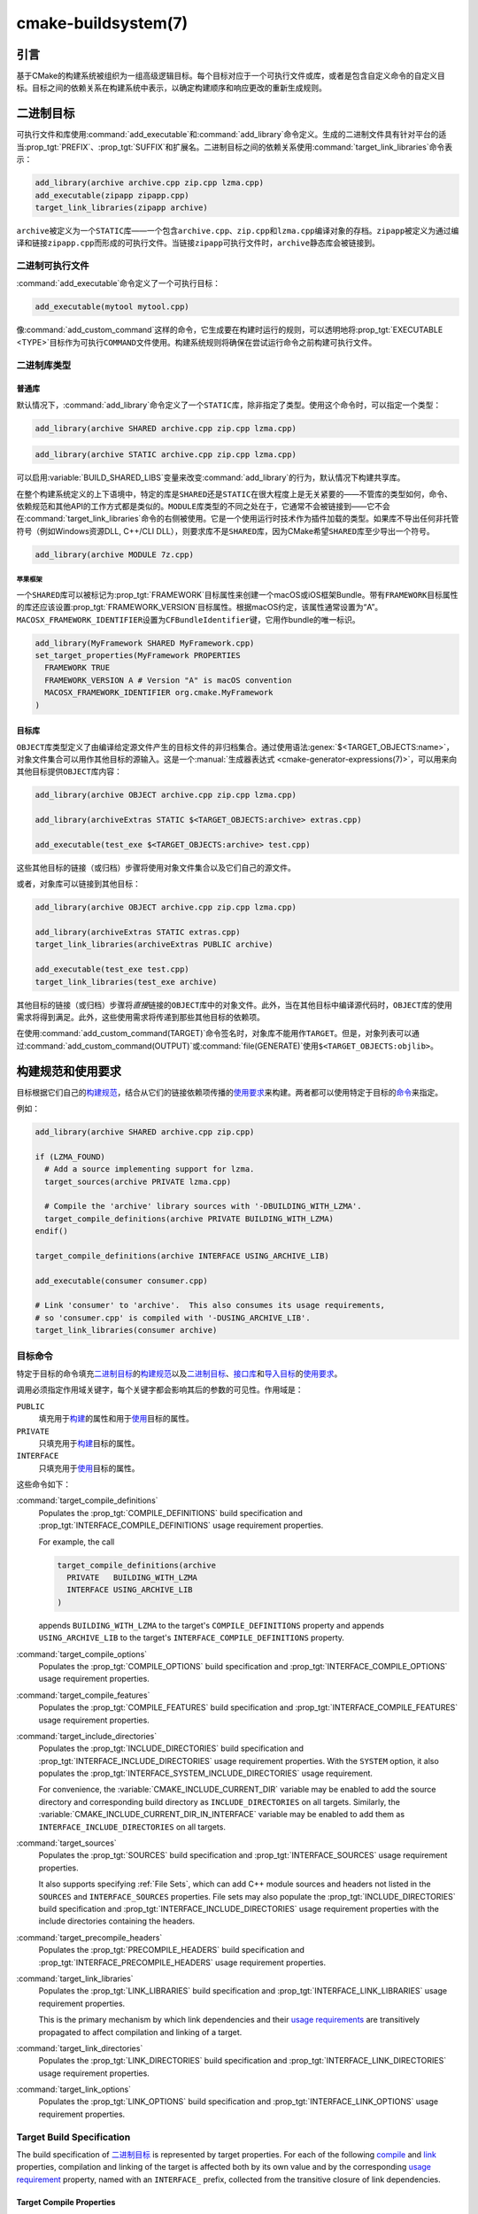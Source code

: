 .. cmake-manual-description: CMake Buildsystem Reference

cmake-buildsystem(7)
********************

.. only:: html

   .. contents::

引言
============

基于CMake的构建系统被组织为一组高级逻辑目标。每个目标对应于一个可执行文件或库，或者是包含自\
定义命令的自定义目标。目标之间的依赖关系在构建系统中表示，以确定构建顺序和响应更改的重新生成规则。

二进制目标
==============

可执行文件和库使用\ :command:`add_executable`\ 和\ :command:`add_library`\ 命令定义。\
生成的二进制文件具有针对平台的适当\ :prop_tgt:`PREFIX`、:prop_tgt:`SUFFIX`\ 和扩展名。\
二进制目标之间的依赖关系使用\ :command:`target_link_libraries`\ 命令表示：

.. code-block:: cmake

  add_library(archive archive.cpp zip.cpp lzma.cpp)
  add_executable(zipapp zipapp.cpp)
  target_link_libraries(zipapp archive)

``archive``\ 被定义为一个\ ``STATIC``\ 库——一个包含\ ``archive.cpp``、\ ``zip.cpp``\
和\ ``lzma.cpp``\ 编译对象的存档。\ ``zipapp``\ 被定义为通过编译和链接\ ``zipapp.cpp``\
而形成的可执行文件。当链接\ ``zipapp``\ 可执行文件时，\ ``archive``\ 静态库会被链接到。

.. _`Binary Executables`:

二进制可执行文件
------------------

:command:`add_executable`\ 命令定义了一个可执行目标：

.. code-block:: cmake

  add_executable(mytool mytool.cpp)

像\ :command:`add_custom_command`\ 这样的命令，它生成要在构建时运行的规则，\
可以透明地将\ :prop_tgt:`EXECUTABLE <TYPE>`\ 目标作为可执行\ ``COMMAND``\ 文件使用。\
构建系统规则将确保在尝试运行命令之前构建可执行文件。

二进制库类型
--------------------

.. _`Normal Libraries`:

普通库
^^^^^^^^^^^^^^^^

默认情况下，:command:`add_library`\ 命令定义了一个\ ``STATIC``\ 库，除非指定了类型。\
使用这个命令时，可以指定一个类型：

.. code-block:: cmake

  add_library(archive SHARED archive.cpp zip.cpp lzma.cpp)

.. code-block:: cmake

  add_library(archive STATIC archive.cpp zip.cpp lzma.cpp)

可以启用\ :variable:`BUILD_SHARED_LIBS`\ 变量来改变\ :command:`add_library`\ 的行为，\
默认情况下构建共享库。

在整个构建系统定义的上下语境中，特定的库是\ ``SHARED``\ 还是\ ``STATIC``\ 在很大程度上是\
无关紧要的——不管库的类型如何，命令、依赖规范和其他API的工作方式都是类似的。\ ``MODULE``\
库类型的不同之处在于，它通常不会被链接到——它不会在\ :command:`target_link_libraries`\
命令的右侧被使用。它是一个使用运行时技术作为插件加载的类型。如果库不导出任何非托管符号\
（例如Windows资源DLL, C++/CLI DLL），则要求库不是\ ``SHARED``\ 库，因为CMake希望\
``SHARED``\ 库至少导出一个符号。

.. code-block:: cmake

  add_library(archive MODULE 7z.cpp)

.. _`Apple Frameworks`:

苹果框架
""""""""""""""""

一个\ ``SHARED``\ 库可以被标记为\ :prop_tgt:`FRAMEWORK`\ 目标属性来创建一个macOS或iOS\
框架Bundle。带有\ ``FRAMEWORK``\ 目标属性的库还应该设置\ :prop_tgt:`FRAMEWORK_VERSION`\
目标属性。根据macOS约定，该属性通常设置为“A”。\ ``MACOSX_FRAMEWORK_IDENTIFIER``\ 设置为\
``CFBundleIdentifier``\ 键，它用作bundle的唯一标识。

.. code-block:: cmake

  add_library(MyFramework SHARED MyFramework.cpp)
  set_target_properties(MyFramework PROPERTIES
    FRAMEWORK TRUE
    FRAMEWORK_VERSION A # Version "A" is macOS convention
    MACOSX_FRAMEWORK_IDENTIFIER org.cmake.MyFramework
  )

.. _`Object Libraries`:

目标库
^^^^^^^^^^^^^^^^

``OBJECT``\ 库类型定义了由编译给定源文件产生的目标文件的非归档集合。\
通过使用语法\ :genex:`$<TARGET_OBJECTS:name>`，对象文件集合可以用作其他目标的源输入。\
这是一个\ :manual:`生成器表达式 <cmake-generator-expressions(7)>`，可以用来向其他目标\
提供\ ``OBJECT``\ 库内容：

.. code-block:: cmake

  add_library(archive OBJECT archive.cpp zip.cpp lzma.cpp)

  add_library(archiveExtras STATIC $<TARGET_OBJECTS:archive> extras.cpp)

  add_executable(test_exe $<TARGET_OBJECTS:archive> test.cpp)

这些其他目标的链接（或归档）步骤将使用对象文件集合以及它们自己的源文件。

或者，对象库可以链接到其他目标：

.. code-block:: cmake

  add_library(archive OBJECT archive.cpp zip.cpp lzma.cpp)

  add_library(archiveExtras STATIC extras.cpp)
  target_link_libraries(archiveExtras PUBLIC archive)

  add_executable(test_exe test.cpp)
  target_link_libraries(test_exe archive)

其他目标的链接（或归档）步骤将\ *直接*\ 链接的\ ``OBJECT``\ 库中的对象文件。\
此外，当在其他目标中编译源代码时，``OBJECT``\ 库的使用需求将得到满足。\
此外，这些使用需求将传递到那些其他目标的依赖项。

在使用\ :command:`add_custom_command(TARGET)`\ 命令签名时，对象库不能用作\ ``TARGET``。\
但是，对象列表可以通过\ :command:`add_custom_command(OUTPUT)`\ 或\
:command:`file(GENERATE)`\ 使用\ ``$<TARGET_OBJECTS:objlib>``。

构建规范和使用要求
==========================================

目标根据它们自己的\ `构建规范 <Target Build Specification_>`_，结合从它们的链接依赖项\
传播的\ `使用要求 <Target Usage Requirements_>`_\ 来构建。两者都可以使用特定于目标的\
`命令 <目标命令_>`_\ 来指定。

例如：

.. code-block:: cmake

  add_library(archive SHARED archive.cpp zip.cpp)

  if (LZMA_FOUND)
    # Add a source implementing support for lzma.
    target_sources(archive PRIVATE lzma.cpp)

    # Compile the 'archive' library sources with '-DBUILDING_WITH_LZMA'.
    target_compile_definitions(archive PRIVATE BUILDING_WITH_LZMA)
  endif()

  target_compile_definitions(archive INTERFACE USING_ARCHIVE_LIB)

  add_executable(consumer consumer.cpp)

  # Link 'consumer' to 'archive'.  This also consumes its usage requirements,
  # so 'consumer.cpp' is compiled with '-DUSING_ARCHIVE_LIB'.
  target_link_libraries(consumer archive)


目标命令
---------------

特定于目标的命令填充\ `二进制目标`_\ 的\ `构建规范 <Target Build Specification_>`_\
以及\ `二进制目标`_、\ `接口库 <Interface Libraries>`_\ 和\
`导入目标 <Imported Targets>`_\ 的\ `使用要求 <Target Usage Requirements_>`_。

.. _`Target Command Scope`:

调用必须指定作用域关键字，每个关键字都会影响其后的参数的可见性。作用域是：

``PUBLIC``
  填充用于\ `构建 <Target Build Specification_>`_\ 的属性和用于\
  `使用 <Target Usage Requirements_>`_\ 目标的属性。

``PRIVATE``
  只填充用于\ `构建 <Target Build Specification_>`_\ 目标的属性。

``INTERFACE``
  只填充用于\ `使用 <Target Usage Requirements_>`_\ 目标的属性。

这些命令如下：

:command:`target_compile_definitions`
  Populates the :prop_tgt:`COMPILE_DEFINITIONS` build specification and
  :prop_tgt:`INTERFACE_COMPILE_DEFINITIONS` usage requirement properties.

  For example, the call

  .. code-block:: cmake

    target_compile_definitions(archive
      PRIVATE   BUILDING_WITH_LZMA
      INTERFACE USING_ARCHIVE_LIB
    )

  appends ``BUILDING_WITH_LZMA`` to the target's ``COMPILE_DEFINITIONS``
  property and appends ``USING_ARCHIVE_LIB`` to the target's
  ``INTERFACE_COMPILE_DEFINITIONS`` property.

:command:`target_compile_options`
  Populates the :prop_tgt:`COMPILE_OPTIONS` build specification and
  :prop_tgt:`INTERFACE_COMPILE_OPTIONS` usage requirement properties.

:command:`target_compile_features`
  .. versionadded:: 3.1

  Populates the :prop_tgt:`COMPILE_FEATURES` build specification and
  :prop_tgt:`INTERFACE_COMPILE_FEATURES` usage requirement properties.

:command:`target_include_directories`
  Populates the :prop_tgt:`INCLUDE_DIRECTORIES` build specification
  and :prop_tgt:`INTERFACE_INCLUDE_DIRECTORIES` usage requirement
  properties.  With the ``SYSTEM`` option, it also populates the
  :prop_tgt:`INTERFACE_SYSTEM_INCLUDE_DIRECTORIES` usage requirement.

  For convenience, the :variable:`CMAKE_INCLUDE_CURRENT_DIR` variable
  may be enabled to add the source directory and corresponding build
  directory as ``INCLUDE_DIRECTORIES`` on all targets.  Similarly,
  the :variable:`CMAKE_INCLUDE_CURRENT_DIR_IN_INTERFACE` variable may
  be enabled to add them as ``INTERFACE_INCLUDE_DIRECTORIES`` on all
  targets.

:command:`target_sources`
  .. versionadded:: 3.1

  Populates the :prop_tgt:`SOURCES` build specification and
  :prop_tgt:`INTERFACE_SOURCES` usage requirement properties.

  It also supports specifying :ref:`File Sets`, which can add C++ module
  sources and headers not listed in the ``SOURCES`` and ``INTERFACE_SOURCES``
  properties.  File sets may also populate the :prop_tgt:`INCLUDE_DIRECTORIES`
  build specification and :prop_tgt:`INTERFACE_INCLUDE_DIRECTORIES` usage
  requirement properties with the include directories containing the headers.

:command:`target_precompile_headers`
  .. versionadded:: 3.16

  Populates the :prop_tgt:`PRECOMPILE_HEADERS` build specification and
  :prop_tgt:`INTERFACE_PRECOMPILE_HEADERS` usage requirement properties.

:command:`target_link_libraries`
  Populates the :prop_tgt:`LINK_LIBRARIES` build specification
  and :prop_tgt:`INTERFACE_LINK_LIBRARIES` usage requirement properties.

  This is the primary mechanism by which link dependencies and their
  `usage requirements <Target Usage Requirements_>`_ are transitively
  propagated to affect compilation and linking of a target.

:command:`target_link_directories`
  .. versionadded:: 3.13

  Populates the :prop_tgt:`LINK_DIRECTORIES` build specification and
  :prop_tgt:`INTERFACE_LINK_DIRECTORIES` usage requirement properties.

:command:`target_link_options`
  .. versionadded:: 3.13

  Populates the :prop_tgt:`LINK_OPTIONS` build specification and
  :prop_tgt:`INTERFACE_LINK_OPTIONS` usage requirement properties.

.. _`Target Build Specification`:

Target Build Specification
--------------------------

The build specification of `二进制目标`_ is represented by target
properties.  For each of the following `compile <Target Compile Properties_>`_
and `link <Target Link Properties_>`_ properties, compilation and linking
of the target is affected both by its own value and by the corresponding
`usage requirement <Target Usage Requirements_>`_ property, named with
an ``INTERFACE_`` prefix, collected from the transitive closure of link
dependencies.

.. _`Target Compile Properties`:

Target Compile Properties
^^^^^^^^^^^^^^^^^^^^^^^^^

These represent the `build specification <Target Build Specification_>`_
for compiling a target.

:prop_tgt:`COMPILE_DEFINITIONS`
  List of compile definitions for compiling sources in the target.
  These are passed to the compiler with ``-D`` flags, or equivalent,
  in an unspecified order.

  The :prop_tgt:`DEFINE_SYMBOL` target property is also used
  as a compile definition as a special convenience case for
  ``SHARED`` and ``MODULE`` library targets.

:prop_tgt:`COMPILE_OPTIONS`
  List of compile options for compiling sources in the target.
  These are passed to the compiler as flags, in the order of appearance.

  Compile options are automatically escaped for the shell.

  Some compile options are best specified via dedicated settings,
  such as the :prop_tgt:`POSITION_INDEPENDENT_CODE` target property.

:prop_tgt:`COMPILE_FEATURES`
  .. versionadded:: 3.1

  List of :manual:`compile features <cmake-compile-features(7)>` needed
  for compiling sources in the target.  Typically these ensure the
  target's sources are compiled using a sufficient language standard level.

:prop_tgt:`INCLUDE_DIRECTORIES`
  List of include directories for compiling sources in the target.
  These are passed to the compiler with ``-I`` or ``-isystem`` flags,
  or equivalent, in the order of appearance.

  For convenience, the :variable:`CMAKE_INCLUDE_CURRENT_DIR` variable
  may be enabled to add the source directory and corresponding build
  directory as ``INCLUDE_DIRECTORIES`` on all targets.

:prop_tgt:`SOURCES`
  List of source files associated with the target.  This includes sources
  specified when the target was created by the :command:`add_executable`,
  :command:`add_library`, or :command:`add_custom_target` command.
  It also includes sources added by the :command:`target_sources` command,
  but does not include :ref:`File Sets`.

:prop_tgt:`PRECOMPILE_HEADERS`
  .. versionadded:: 3.16

  List of header files to precompile and include when compiling
  sources in the target.

:prop_tgt:`AUTOMOC_MACRO_NAMES`
  .. versionadded:: 3.10

  List of macro names used by :prop_tgt:`AUTOMOC` to determine if a
  C++ source in the target needs to be processed by ``moc``.

:prop_tgt:`AUTOUIC_OPTIONS`
  .. versionadded:: 3.0

  List of options used by :prop_tgt:`AUTOUIC` when invoking ``uic``
  for the target.

.. _`Target Link Properties`:

Target Link Properties
^^^^^^^^^^^^^^^^^^^^^^

These represent the `build specification <Target Build Specification_>`_
for linking a target.

:prop_tgt:`LINK_LIBRARIES`
  List of link libraries for linking the target, if it is an executable,
  shared library, or module library.  Entries for `Normal Libraries`_ are
  passed to the linker either via paths to their link artifacts, or
  with ``-l`` flags or equivalent.  Entries for `Object Libraries`_ are
  passed to the linker via paths to their object files.

  Additionally, for compiling and linking the target itself,
  `usage requirements <Target Usage Requirements_>`_ are propagated from
  ``LINK_LIBRARIES`` entries naming `Normal Libraries`_,
  `Interface Libraries`_, `Object Libraries`_, and `Imported Targets`_,
  collected over the transitive closure of their
  :prop_tgt:`INTERFACE_LINK_LIBRARIES` properties.

:prop_tgt:`LINK_DIRECTORIES`
  .. versionadded:: 3.13

  List of link directories for linking the target, if it is an executable,
  shared library, or module library.  The directories are passed to the
  linker with ``-L`` flags, or equivalent.

:prop_tgt:`LINK_OPTIONS`
  .. versionadded:: 3.13

  List of link options for linking the target, if it is an executable,
  shared library, or module library.  The options are passed to the
  linker as flags, in the order of appearance.

  Link options are automatically escaped for the shell.

:prop_tgt:`LINK_DEPENDS`
  List of files on which linking the target depends, if it is an executable,
  shared library, or module library.  For example, linker scripts specified
  via :prop_tgt:`LINK_OPTIONS` may be listed here such that changing them
  causes binaries to be linked again.

.. _`Target Usage Requirements`:

Target Usage Requirements
-------------------------

The *usage requirements* of a target are settings that propagate to consumers,
which link to the target via :command:`target_link_libraries`, in order to
correctly compile and link with it.  They are represented by transitive
`compile <Transitive Compile Properties_>`_ and
`link <Transitive Link Properties_>`_ properties.

Note that usage requirements are not designed as a way to make downstreams
use particular :prop_tgt:`COMPILE_OPTIONS`, :prop_tgt:`COMPILE_DEFINITIONS`,
etc. for convenience only.  The contents of the properties must be
**requirements**, not merely recommendations.

See the :ref:`Creating Relocatable Packages` section of the
:manual:`cmake-packages(7)` manual for discussion of additional care
that must be taken when specifying usage requirements while creating
packages for redistribution.

The usage requirements of a target can transitively propagate to the dependents.
The :command:`target_link_libraries` command has ``PRIVATE``,
``INTERFACE`` and ``PUBLIC`` keywords to control the propagation.

目标的使用需求可以传递到依赖项。:command:`target_link_libraries`\ 命令具有\
``PRIVATE``、\ ``INTERFACE``\ 和\ ``PUBLIC``\ 关键字来控制传播。

.. code-block:: cmake

  add_library(archive archive.cpp)
  target_compile_definitions(archive INTERFACE USING_ARCHIVE_LIB)

  add_library(serialization serialization.cpp)
  target_compile_definitions(serialization INTERFACE USING_SERIALIZATION_LIB)

  add_library(archiveExtras extras.cpp)
  target_link_libraries(archiveExtras PUBLIC archive)
  target_link_libraries(archiveExtras PRIVATE serialization)
  # archiveExtras is compiled with -DUSING_ARCHIVE_LIB
  # and -DUSING_SERIALIZATION_LIB

  add_executable(consumer consumer.cpp)
  # consumer is compiled with -DUSING_ARCHIVE_LIB
  target_link_libraries(consumer archiveExtras)

因为\ ``archive``\ 是\ ``archiveExtras``\ 的\ ``PUBLIC``\ 依赖项，所以它的使用需求也\
会传播给\ ``consumer``。

因为\ ``serialization``\ 是\ ``archiveExtras``\ 的\ ``PRIVATE``\ 依赖项，所以它的使\
用需求不会传播给\ ``consumer``。

通常，如果依赖项只在库的实现，而不是头文件中使用，则应该使用\
:command:`target_link_libraries`\ 和\ ``PRIVATE``\ 关键字指定依赖项。如果一个依赖在库\
的头文件中被额外使用（例如用于类继承），那么它应该被指定为\ ``PUBLIC``\ 依赖。一个库的实现\
中没有使用的依赖项，只有它的头文件才使用它，则应该被指定为一个\ ``INTERFACE``\ 依赖项。\
:command:`target_link_libraries`\ 命令可以对每个关键字进行多次调用：

.. code-block:: cmake

  target_link_libraries(archiveExtras
    PUBLIC archive
    PRIVATE serialization
  )

使用要求是通过从依赖项中读取目标属性的\ ``INTERFACE_``\ 变量并将值附加到操作数的非\
``INTERFACE_``\ 变量来传播的。例如，读取依赖关系的\
:prop_tgt:`INTERFACE_INCLUDE_DIRECTORIES`\ 并将其附加到操作数的\
:prop_tgt:`INCLUDE_DIRECTORIES`\ 中。如果顺序是相关的且被维护，并且\
:command:`target_link_libraries`\ 调用产生的顺序不允许正确的编译，则可以使用适当的命令\
直接设置属性来更新顺序。

例如，如果一个目标的链接库必须按照\ ``lib1`` ``lib2`` ``lib3``\ 的顺序指定，\
但是包含目录必须按照\ ``lib3`` ``lib1`` ``lib2``\ 的顺序指定：

.. code-block:: cmake

  target_link_libraries(myExe lib1 lib2 lib3)
  target_include_directories(myExe
    PRIVATE $<TARGET_PROPERTY:lib3,INTERFACE_INCLUDE_DIRECTORIES>)

请注意，在指定将使用\ :command:`install(EXPORT)`\ 命令导出以进行安装的目标的使用要求时，\
必须格外小心。有关更多信息，请参阅\ :ref:`Creating Packages`。

.. _`Transitive Compile Properties`:

Transitive Compile Properties
^^^^^^^^^^^^^^^^^^^^^^^^^^^^^

These represent `usage requirements <Target Usage Requirements_>`_ for
compiling consumers.

:prop_tgt:`INTERFACE_COMPILE_DEFINITIONS`
  List of compile definitions for compiling sources in the target's consumers.
  Typically these are used by the target's header files.

:prop_tgt:`INTERFACE_COMPILE_OPTIONS`
  List of compile options for compiling sources in the target's consumers.

:prop_tgt:`INTERFACE_COMPILE_FEATURES`
  .. versionadded:: 3.1

  List of :manual:`compile features <cmake-compile-features(7)>` needed
  for compiling sources in the target's consumers.  Typically these
  ensure the target's header files are processed when compiling consumers
  using a sufficient language standard level.

:prop_tgt:`INTERFACE_INCLUDE_DIRECTORIES`
  List of include directories for compiling sources in the target's consumers.
  Typically these are the locations of the target's header files.

:prop_tgt:`INTERFACE_SYSTEM_INCLUDE_DIRECTORIES`
  List of directories that, when specified as include directories, e.g., by
  :prop_tgt:`INCLUDE_DIRECTORIES` or :prop_tgt:`INTERFACE_INCLUDE_DIRECTORIES`,
  should be treated as "system" include directories when compiling sources
  in the target's consumers.

:prop_tgt:`INTERFACE_SOURCES`
  List of source files to associate with the target's consumers.

:prop_tgt:`INTERFACE_PRECOMPILE_HEADERS`
  .. versionadded:: 3.16

  List of header files to precompile and include when compiling
  sources in the target's consumers.

:prop_tgt:`INTERFACE_AUTOMOC_MACRO_NAMES`
  .. versionadded:: 3.27

  List of macro names used by :prop_tgt:`AUTOMOC` to determine if a
  C++ source in the target's consumers needs to be processed by ``moc``.

:prop_tgt:`INTERFACE_AUTOUIC_OPTIONS`
  .. versionadded:: 3.0

  List of options used by :prop_tgt:`AUTOUIC` when invoking ``uic``
  for the target's consumers.

.. _`Transitive Link Properties`:

Transitive Link Properties
^^^^^^^^^^^^^^^^^^^^^^^^^^

These represent `usage requirements <Target Usage Requirements_>`_ for
linking consumers.

:prop_tgt:`INTERFACE_LINK_LIBRARIES`
  List of link libraries for linking the target's consumers, for
  those that are executables, shared libraries, or module libraries.
  These are the transitive dependencies of the target.

  Additionally, for compiling and linking the target's consumers,
  `usage requirements <Target Usage Requirements_>`_ are collected from
  the transitive closure of ``INTERFACE_LINK_LIBRARIES`` entries naming
  `Normal Libraries`_, `Interface Libraries`_, `Object Libraries`_,
  and `Imported Targets`_,

:prop_tgt:`INTERFACE_LINK_DIRECTORIES`
  .. versionadded:: 3.13

  List of link directories for linking the target's consumers, for
  those that are executables, shared libraries, or module libraries.

:prop_tgt:`INTERFACE_LINK_OPTIONS`
  .. versionadded:: 3.13

  List of link options for linking the target's consumers, for
  those that are executables, shared libraries, or module libraries.

:prop_tgt:`INTERFACE_LINK_DEPENDS`
  .. versionadded:: 3.13

  List of files on which linking the target's consumers depends, for
  those that are executables, shared libraries, or module libraries.

.. _`Custom Transitive Properties`:

Custom Transitive Properties
----------------------------

.. versionadded:: 3.30

The :genex:`TARGET_PROPERTY` generator expression evaluates the above
`build specification <Target Build Specification_>`_ and
`usage requirement <Target Usage Requirements_>`_ properties
as builtin transitive properties.  It also supports custom transitive
properties defined by the :prop_tgt:`TRANSITIVE_COMPILE_PROPERTIES`
and :prop_tgt:`TRANSITIVE_LINK_PROPERTIES` properties on the target
and its link dependencies.

For example:

.. code-block:: cmake

  add_library(example INTERFACE)
  set_target_properties(example PROPERTIES
    TRANSITIVE_COMPILE_PROPERTIES "CUSTOM_C"
    TRANSITIVE_LINK_PROPERTIES    "CUSTOM_L"

    INTERFACE_CUSTOM_C "EXAMPLE_CUSTOM_C"
    INTERFACE_CUSTOM_L "EXAMPLE_CUSTOM_L"
    )

  add_library(mylib STATIC mylib.c)
  target_link_libraries(mylib PRIVATE example)
  set_target_properties(mylib PROPERTIES
    CUSTOM_C           "MYLIB_PRIVATE_CUSTOM_C"
    CUSTOM_L           "MYLIB_PRIVATE_CUSTOM_L"
    INTERFACE_CUSTOM_C "MYLIB_IFACE_CUSTOM_C"
    INTERFACE_CUSTOM_L "MYLIB_IFACE_CUSTOM_L"
    )

  add_executable(myexe myexe.c)
  target_link_libraries(myexe PRIVATE mylib)
  set_target_properties(myexe PROPERTIES
    CUSTOM_C "MYEXE_CUSTOM_C"
    CUSTOM_L "MYEXE_CUSTOM_L"
    )

  add_custom_target(print ALL VERBATIM
    COMMAND ${CMAKE_COMMAND} -E echo
      # Prints "MYLIB_PRIVATE_CUSTOM_C;EXAMPLE_CUSTOM_C"
      "$<TARGET_PROPERTY:mylib,CUSTOM_C>"

      # Prints "MYLIB_PRIVATE_CUSTOM_L;EXAMPLE_CUSTOM_L"
      "$<TARGET_PROPERTY:mylib,CUSTOM_L>"

      # Prints "MYEXE_CUSTOM_C"
      "$<TARGET_PROPERTY:myexe,CUSTOM_C>"

      # Prints "MYEXE_CUSTOM_L;MYLIB_IFACE_CUSTOM_L;EXAMPLE_CUSTOM_L"
      "$<TARGET_PROPERTY:myexe,CUSTOM_L>"
    )

.. _`Compatible Interface Properties`:

兼容的接口属性
-------------------------------

一些目标属性需要在目标和每个依赖项的接口之间兼容。例如，\
:prop_tgt:`POSITION_INDEPENDENT_CODE`\ 目标属性可以指定一个布尔值，表示目标是否应该被\
编译为位置无关的代码，这具有特定于平台的结果。目标还可以指定使用要求\
:prop_tgt:`INTERFACE_POSITION_INDEPENDENT_CODE`\ 来通知消费者必须被编译为位置无关代码。

.. code-block:: cmake

  add_executable(exe1 exe1.cpp)
  set_property(TARGET exe1 PROPERTY POSITION_INDEPENDENT_CODE ON)

  add_library(lib1 SHARED lib1.cpp)
  set_property(TARGET lib1 PROPERTY INTERFACE_POSITION_INDEPENDENT_CODE ON)

  add_executable(exe2 exe2.cpp)
  target_link_libraries(exe2 lib1)

在这里，``exe1``\ 和\ ``exe2``\ 都将被编译为位置无关代码。``lib1``\ 也将被编译为位置无关\
代码，因为这是\ ``SHARED``\ 库的默认设置。如果依赖关系有冲突的、不兼容的要求，\
:manual:`cmake(1)`\ 会发出一个诊断：

.. code-block:: cmake

  add_library(lib1 SHARED lib1.cpp)
  set_property(TARGET lib1 PROPERTY INTERFACE_POSITION_INDEPENDENT_CODE ON)

  add_library(lib2 SHARED lib2.cpp)
  set_property(TARGET lib2 PROPERTY INTERFACE_POSITION_INDEPENDENT_CODE OFF)

  add_executable(exe1 exe1.cpp)
  target_link_libraries(exe1 lib1)
  set_property(TARGET exe1 PROPERTY POSITION_INDEPENDENT_CODE OFF)

  add_executable(exe2 exe2.cpp)
  target_link_libraries(exe2 lib1 lib2)

``lib1``\ 要求\ ``INTERFACE_POSITION_INDEPENDENT_CODE``\ 与\ ``exe1``\ 目标的\
:prop_tgt:`POSITION_INDEPENDENT_CODE`\ 属性不“兼容”。库要求将消费者构建为位置无关代码，\
而可执行文件指定不构建为位置无关代码，因此会发出诊断。

``lib1``\ 和\ ``lib2``\ 要求不“兼容”。其中一个要求将消费者构建为与位置无关的代码，而另一\
个并未要求将消费者构建为与位置无关的代码。因为\ ``exe2``\ 链接到两者，并且它们是冲突的，所\
以会发出一个CMake错误消息： ::

  CMake Error: The INTERFACE_POSITION_INDEPENDENT_CODE property of "lib2" does
  not agree with the value of POSITION_INDEPENDENT_CODE already determined
  for "exe2".

为了“兼容”，如果有设置\ :prop_tgt:`POSITION_INDEPENDENT_CODE`\ 属性，在布尔意义上，\
必须与设置该属性的所有传递指定依赖项的\ :prop_tgt:`INTERFACE_POSITION_INDEPENDENT_CODE`\
属性相同。

通过在\ :prop_tgt:`COMPATIBLE_INTERFACE_BOOL`\ 目标属性的内容中指定该属性，“兼容接口要\
求”的属性可以扩展到其他属性。每个指定的属性必须在消费目标和对应的属性之间兼容，每个依赖都有一个\
``INTERFACE_``\ 前缀：

.. code-block:: cmake

  add_library(lib1Version2 SHARED lib1_v2.cpp)
  set_property(TARGET lib1Version2 PROPERTY INTERFACE_CUSTOM_PROP ON)
  set_property(TARGET lib1Version2 APPEND PROPERTY
    COMPATIBLE_INTERFACE_BOOL CUSTOM_PROP
  )

  add_library(lib1Version3 SHARED lib1_v3.cpp)
  set_property(TARGET lib1Version3 PROPERTY INTERFACE_CUSTOM_PROP OFF)

  add_executable(exe1 exe1.cpp)
  target_link_libraries(exe1 lib1Version2) # CUSTOM_PROP will be ON

  add_executable(exe2 exe2.cpp)
  target_link_libraries(exe2 lib1Version2 lib1Version3) # Diagnostic

非布尔属性也可以参与“兼容接口”计算。在\ :prop_tgt:`COMPATIBLE_INTERFACE_STRING`\ 属性\
中指定的属性必须是未指定的，或者与所有传递指定的依赖项中的相同字符串相比较。这有助于确保库的\
多个不兼容版本不会通过目标的传递要求链接在一起：

.. code-block:: cmake

  add_library(lib1Version2 SHARED lib1_v2.cpp)
  set_property(TARGET lib1Version2 PROPERTY INTERFACE_LIB_VERSION 2)
  set_property(TARGET lib1Version2 APPEND PROPERTY
    COMPATIBLE_INTERFACE_STRING LIB_VERSION
  )

  add_library(lib1Version3 SHARED lib1_v3.cpp)
  set_property(TARGET lib1Version3 PROPERTY INTERFACE_LIB_VERSION 3)

  add_executable(exe1 exe1.cpp)
  target_link_libraries(exe1 lib1Version2) # LIB_VERSION will be "2"

  add_executable(exe2 exe2.cpp)
  target_link_libraries(exe2 lib1Version2 lib1Version3) # Diagnostic

:prop_tgt:`COMPATIBLE_INTERFACE_NUMBER_MAX`\ 目标属性指定内容将被数值计算，并且将计算\
所有指定的最大值：

.. code-block:: cmake

  add_library(lib1Version2 SHARED lib1_v2.cpp)
  set_property(TARGET lib1Version2 PROPERTY INTERFACE_CONTAINER_SIZE_REQUIRED 200)
  set_property(TARGET lib1Version2 APPEND PROPERTY
    COMPATIBLE_INTERFACE_NUMBER_MAX CONTAINER_SIZE_REQUIRED
  )

  add_library(lib1Version3 SHARED lib1_v3.cpp)
  set_property(TARGET lib1Version3 PROPERTY INTERFACE_CONTAINER_SIZE_REQUIRED 1000)

  add_executable(exe1 exe1.cpp)
  # CONTAINER_SIZE_REQUIRED will be "200"
  target_link_libraries(exe1 lib1Version2)

  add_executable(exe2 exe2.cpp)
  # CONTAINER_SIZE_REQUIRED will be "1000"
  target_link_libraries(exe2 lib1Version2 lib1Version3)

类似地，可以使用\ :prop_tgt:`COMPATIBLE_INTERFACE_NUMBER_MIN`\ 从依赖项中计算属性的最\
小数值。

每个计算出的“兼容”属性值都可以在生成时使用生成器表达式从消费者中读取。

请注意，对于每个被依赖者，每个兼容接口属性中指定的属性集不能与任何其他属性中指定的属性集相交。

属性起源调试
-------------------------

因为构建规范可以由依赖关系决定，创建目标和负责设置构建规范的代码缺乏本地化可能会使代码更难推\
理。\ :manual:`cmake(1)`\ 提供了一个调试工具，打印属性内容的来源，这可能是由依赖关系决定\
的。可以调试的属性列在\ :variable:`CMAKE_DEBUG_TARGET_PROPERTIES`\ 变量文档中：

.. code-block:: cmake

  set(CMAKE_DEBUG_TARGET_PROPERTIES
    INCLUDE_DIRECTORIES
    COMPILE_DEFINITIONS
    POSITION_INDEPENDENT_CODE
    CONTAINER_SIZE_REQUIRED
    LIB_VERSION
  )
  add_executable(exe1 exe1.cpp)

对于在\ :prop_tgt:`COMPATIBLE_INTERFACE_BOOL`\ 或\
:prop_tgt:`COMPATIBLE_INTERFACE_STRING`\ 中列出的属性，调试输出显示哪个目标负责设置该\
属性，以及哪个其他依赖项也定义了该属性。在\ :prop_tgt:`COMPATIBLE_INTERFACE_NUMBER_MAX`\
和\ :prop_tgt:`COMPATIBLE_INTERFACE_NUMBER_MIN`\ 的情况下，调试输出显示每个依赖项的属\
性值，以及该值是否决定了新的极值。

使用生成器表达式构建规范
----------------------------------------------

构建规范可以使用\ :manual:`生成器表达式 <cmake-generator-expressions(7)>`，其中包含有\
条件的或在生成时才知道的内容。例如，计算出的属性“compatible”值可以通过\
``TARGET_PROPERTY``\ 表达式读取：

.. code-block:: cmake

  add_library(lib1Version2 SHARED lib1_v2.cpp)
  set_property(TARGET lib1Version2 PROPERTY
    INTERFACE_CONTAINER_SIZE_REQUIRED 200)
  set_property(TARGET lib1Version2 APPEND PROPERTY
    COMPATIBLE_INTERFACE_NUMBER_MAX CONTAINER_SIZE_REQUIRED
  )

  add_executable(exe1 exe1.cpp)
  target_link_libraries(exe1 lib1Version2)
  target_compile_definitions(exe1 PRIVATE
      CONTAINER_SIZE=$<TARGET_PROPERTY:CONTAINER_SIZE_REQUIRED>
  )

在本例中，将使用\ ``-DCONTAINER_SIZE=200``\ 编译\ ``exe1``\ 源文件。

一元\ ``TARGET_PROPERTY``\ 生成器表达式和\ ``TARGET_POLICY``\ 生成器表达式是在消费目\
标上下文中计算的。这意味着使用要求规范可以根据使用者的不同进行评估：

.. code-block:: cmake

  add_library(lib1 lib1.cpp)
  target_compile_definitions(lib1 INTERFACE
    $<$<STREQUAL:$<TARGET_PROPERTY:TYPE>,EXECUTABLE>:LIB1_WITH_EXE>
    $<$<STREQUAL:$<TARGET_PROPERTY:TYPE>,SHARED_LIBRARY>:LIB1_WITH_SHARED_LIB>
    $<$<TARGET_POLICY:CMP0041>:CONSUMER_CMP0041_NEW>
  )

  add_executable(exe1 exe1.cpp)
  target_link_libraries(exe1 lib1)

  cmake_policy(SET CMP0041 NEW)

  add_library(shared_lib shared_lib.cpp)
  target_link_libraries(shared_lib lib1)

``exe1``\ 可执行文件将使用\ ``-DLIB1_WITH_EXE``\ 编译，\
而\ ``shared_lib``\ 共享库将使用\ ``-DLIB1_WITH_SHARED_LIB``\ 和\
``-DCONSUMER_CMP0041_NEW``\ 编译，因为策略\ :policy:`CMP0041`\ 在创建\
``shared_lib``\ 目标的地方是\ ``NEW``。

``BUILD_INTERFACE``\ 表达式包装的需求仅在从同一个构建系统中的目标消费时使用，或者在使用\
:command:`export`\ 命令从导出到构建目录的目标消费时使用。\ ``INSTALL_INTERFACE``\ 表达\
式包装了只在使用\ :command:`install(EXPORT)`\ 命令安装并导出的目标时使用的需求：

.. code-block:: cmake

  add_library(ClimbingStats climbingstats.cpp)
  target_compile_definitions(ClimbingStats INTERFACE
    $<BUILD_INTERFACE:ClimbingStats_FROM_BUILD_LOCATION>
    $<INSTALL_INTERFACE:ClimbingStats_FROM_INSTALLED_LOCATION>
  )
  install(TARGETS ClimbingStats EXPORT libExport ${InstallArgs})
  install(EXPORT libExport NAMESPACE Upstream::
          DESTINATION lib/cmake/ClimbingStats)
  export(EXPORT libExport NAMESPACE Upstream::)

  add_executable(exe1 exe1.cpp)
  target_link_libraries(exe1 ClimbingStats)

在这种情况下，\ ``exe1``\ 可执行文件将使用\ ``-DClimbingStats_FROM_BUILD_LOCATION``\
进行编译。导出命令生成\ :prop_tgt:`IMPORTED`\ 目标，其中省略了\ ``INSTALL_INTERFACE``\
或\ ``BUILD_INTERFACE``，去掉了\ ``*_INTERFACE``\ 标记。使用\ ``ClimbingStats``\
包的一个单独项目将包含：

.. code-block:: cmake

  find_package(ClimbingStats REQUIRED)

  add_executable(Downstream main.cpp)
  target_link_libraries(Downstream Upstream::ClimbingStats)

``Downstream``\ 目标将使用\ ``-DClimbingStats_FROM_BUILD_LOCATION``\ 或\
``-DClimbingStats_FROM_INSTALL_LOCATION``\ 编译，这取决于\ ``ClimbingStats``\ 包是\
从构建位置还是安装位置使用的。有关包和导出的更多信息，请参阅\ :manual:`cmake-packages(7)`\
手册。

.. _`Include Directories and Usage Requirements`:

包含目录和使用要求
^^^^^^^^^^^^^^^^^^^^^^^^^^^^^^^^^^^^^^^^^^

包含目录在作为使用要求指定和与生成器表达式一起使用时需要一些特殊考虑。\
:command:`target_include_directories`\ 命令可以接受相对包含目录和绝对包含目录：

.. code-block:: cmake

  add_library(lib1 lib1.cpp)
  target_include_directories(lib1 PRIVATE
    /absolute/path
    relative/path
  )

相对路径是相对于出现命令的源目录进行解释的。:prop_tgt:`IMPORTED`\ 目标的\
:prop_tgt:`INTERFACE_INCLUDE_DIRECTORIES`\ 中不允许有相对路径。

在使用非平凡生成器表达式的情况下，可以在\ ``INSTALL_INTERFACE``\ 表达式的参数中使用\
``INSTALL_PREFIX``\ 表达式。它是一个替换标记，在被消费项目导入时扩展为安装前缀。

包括构建树和安装树之间的目录使用需求通常不同。``BUILD_INTERFACE``\ 和\
``INSTALL_INTERFACE``\ 生成器表达式可用于描述基于使用位置的单独使用需求。\
``INSTALL_INTERFACE``\ 表达式中允许使用相对路径，并且相对于安装前缀进行解释。例如：

.. code-block:: cmake

  add_library(ClimbingStats climbingstats.cpp)
  target_include_directories(ClimbingStats INTERFACE
    $<BUILD_INTERFACE:${CMAKE_CURRENT_BINARY_DIR}/generated>
    $<INSTALL_INTERFACE:/absolute/path>
    $<INSTALL_INTERFACE:relative/path>
    $<INSTALL_INTERFACE:$<INSTALL_PREFIX>/$<CONFIG>/generated>
  )

CMake提供了与包含目录使用需求相关的两个便捷API。\
变量\ :variable:`CMAKE_INCLUDE_CURRENT_DIR_IN_INTERFACE`\ 可以被启用，其作用相当于：

.. code-block:: cmake

  set_property(TARGET tgt APPEND PROPERTY INTERFACE_INCLUDE_DIRECTORIES
    $<BUILD_INTERFACE:${CMAKE_CURRENT_SOURCE_DIR};${CMAKE_CURRENT_BINARY_DIR}>
  )

对于每个受影响的目标。对于已安装的目标来说，\
使用\ :command:`install(TARGETS)`\ 命令可以方便地使用\ ``INCLUDES DESTINATION``\ 组件：

.. code-block:: cmake

  install(TARGETS foo bar bat EXPORT tgts ${dest_args}
    INCLUDES DESTINATION include
  )
  install(EXPORT tgts ${other_args})
  install(FILES ${headers} DESTINATION include)

这相当于在由\ :command:`install(EXPORT)`\ 生成的每个已安装的\ :prop_tgt:`IMPORTED`\
目标的\ :prop_tgt:`INTERFACE_INCLUDE_DIRECTORIES`\ 中附加\
``${CMAKE_INSTALL_PREFIX}/include``。

当\ :ref:`导入的目标 <Imported targets>`\ 的\
:prop_tgt:`INTERFACE_INCLUDE_DIRECTORIES`\ 被使用时，该属性中的条目可能被视为系统包含\
目录。其影响取决于工具链，但一个常见的影响是忽略在这些目录中找到的头的编译器警告。已安装目标的\
:prop_tgt:`SYSTEM`\ 属性决定了这种行为（有关如何修改目标的已安装值，请参阅\
:prop_tgt:`EXPORT_NO_SYSTEM`\ 属性）。还可以通过在\ *使用者*\ 上设置\
:prop_tgt:`NO_SYSTEM_FROM_IMPORTED`\ 目标属性来更改使用者如何解释所使用的导入目标的系统\
行为。

如果一个二进制目标被传递地链接到一个macOS :prop_tgt:`FRAMEWORK`，框架的\ ``Headers``\
目录也被视为使用需求。这与将框架目录作为包含目录传递的效果相同。

链接库和生成器表达式
----------------------------------------

与构建规范一样，可以使用生成器表达式条件指定\ :prop_tgt:`链接库 <LINK_LIBRARIES>`。\
然而，由于使用需求的消耗是基于链接依赖项的集合，因此有一个额外的限制，即链接依赖项必须形成一个\
“有向无环图”。也就是说，如果链接到目标依赖于目标属性的值，那么目标属性可能不依赖于链接的依赖项：

.. code-block:: cmake

  add_library(lib1 lib1.cpp)
  add_library(lib2 lib2.cpp)
  target_link_libraries(lib1 PUBLIC
    $<$<TARGET_PROPERTY:POSITION_INDEPENDENT_CODE>:lib2>
  )
  add_library(lib3 lib3.cpp)
  set_property(TARGET lib3 PROPERTY INTERFACE_POSITION_INDEPENDENT_CODE ON)

  add_executable(exe1 exe1.cpp)
  target_link_libraries(exe1 lib1 lib3)

由于\ ``exe1``\ 目标的\ :prop_tgt:`POSITION_INDEPENDENT_CODE`\ 属性的值依赖于链接的库\
（\ ``lib3``\ ），而链接\ ``exe1``\ 的边缘由同一个\ :prop_tgt:`POSITION_INDEPENDENT_CODE`\
属性决定，因此上述依赖图包含一个循环。:manual:`cmake(1)`\ 发出错误消息。

.. _`Output Artifacts`:

输出构件
----------------

:command:`add_library`\ 和\ :command:`add_executable`\ 命令创建的构建系统目标创建规\
则来创建二进制输出。二进制文件的准确输出位置只能在生成时确定，因为它依赖于构建配置和链接依赖\
的链接语言等。\ ``TARGET_FILE``、\ ``TARGET_LINKER_FILE``\ 和相关的表达式可以用来访问\
生成的二进制文件的名称和位置。然而，这些表达式不适用于\ ``OBJECT``\ 库，因为这些库没有生成\
与表达式相关的单个文件。

目标可以构建三种输出工件，具体内容将在下面的部分中详细介绍。它们的分类在DLL平台和非DLL平台之\
间是不同的。包括Cygwin在内的所有基于windows的系统都是DLL平台。

.. _`Runtime Output Artifacts`:

运行时输出构件
^^^^^^^^^^^^^^^^^^^^^^^^

构建系统目标的\ *运行时*\ 输出工件可能是：

* :command:`add_executable`\ 命令创建的可执行目标的可执行文件（例如\ ``.exe``）。

* 在DLL平台上：由\ :command:`add_library`\ 命令和\ ``SHARED``\ 选项创建的共享库目标的\
  可执行文件（例如\ ``.dll``）。

:prop_tgt:`RUNTIME_OUTPUT_DIRECTORY`\ 和\ :prop_tgt:`RUNTIME_OUTPUT_NAME`\
目标属性可以用于控制构建树中的运行时输出工件位置和名称。

.. _`Library Output Artifacts`:

库输出构件
^^^^^^^^^^^^^^^^^^^^^^^^

构建系统目标的\ *库*\ 输出工件可能是：

* 由\ :command:`add_library`\ 命令使用\ ``MODULE``\ 选项创建的模块库目标的可加载模块文件\
  （例如\ ``.dll``\ 或\ ``.so``）。

* 在非DLL平台上：由\ :command:`add_library`\ 命令和\ ``SHARED``\ 选项创建的共享库目标\
  的共享库文件（例如\ ``.so``\ 或\ ``.dylib``）。

:prop_tgt:`LIBRARY_OUTPUT_DIRECTORY`\ 和\ :prop_tgt:`LIBRARY_OUTPUT_NAME`\
目标属性可以用来控制构建树中的库输出工件位置和名称。

.. _`Archive Output Artifacts`:

档案输出构件
^^^^^^^^^^^^^^^^^^^^^^^^

构建系统目标的\ *归档*\ 输出工件可能是：

* 由\ :command:`add_library`\ 命令使用\ ``STATIC``\ 选项创建的静态库目标的静态库文件\
  （例如\ ``.lib``\ 或\ ``.a``）。

* 在DLL平台上：由\ :command:`add_library`\ 命令和\ ``SHARED``\ 选项创建的共享库目标的\
  导入库文件（例如\ ``.lib``）。只有当库导出至少一个非托管符号时，才保证此文件存在。

* 在DLL平台上：当设置了可执行目标的\ :prop_tgt:`ENABLE_EXPORTS`\ 目标属性时，\
  由\ :command:`add_executable`\ 命令创建的可执行目标的导入库文件（例如\ ``.lib``）。

* 在AIX上：当设置了可执行目标的\ :prop_tgt:`ENABLE_EXPORTS`\ 目标属性时，\
  :command:`add_executable`\ 命令创建的可执行目标的链接器导入文件（例如\ ``.imp``）。

* 在macOS上：共享库目标的链接器导入文件（例如\ ``.tbd``）由\ :command:`add_library`\
  命令创建，带有\ ``SHARED``\ 选项，当它的\ :prop_tgt:`ENABLE_EXPORTS`\ 目标属性被设\
  置时。

:prop_tgt:`ARCHIVE_OUTPUT_DIRECTORY`\ 和\ :prop_tgt:`ARCHIVE_OUTPUT_NAME`\
目标属性可以用于控制构建树中的归档输出工件位置和名称。

目录作用域命令
-------------------------

:command:`target_include_directories`、:command:`target_compile_definitions`\ 和\
:command:`target_compile_options`\ 命令一次只能对一个目标产生影响。\
:command:`add_compile_definitions`、:command:`add_compile_options`\ 和\
:command:`include_directories`\ 命令具有类似的功能，但为了方便起见，它们在目录范围而不是\
目标范围内操作。

.. _`Build Configurations`:

构建配置
====================

配置为特定类型的构建确定规范，例如\ ``Release``\ 或\ ``Debug``。\
指定方法取决于所使用的\ :manual:`generator <cmake-generators(7)>`\ 的类型。\
对于单个配置生成器，如\ :ref:`Makefile Generators`\ 和\ :generator:`Ninja`，\
配置是在配置时由\ :variable:`CMAKE_BUILD_TYPE`\ 变量指定的。\
对于像\ :ref:`Visual Studio <Visual Studio Generators>`、:generator:`Xcode`\ 和\
:generator:`Ninja Multi-Config`\ 这样的多配置生成器，配置是由用户在构建时选择的，\
:variable:`CMAKE_BUILD_TYPE`\ 会被忽略。在多配置情况下，\
*可用*\ 配置集在配置时由\ :variable:`CMAKE_CONFIGURATION_TYPES`\ 变量指定，\
但使用的实际配置直到构建阶段才能知道。这种差异经常被误解，导致出现如下问题代码：

.. code-block:: cmake

  # WARNING: This is wrong for multi-config generators because they don't use
  #          and typically don't even set CMAKE_BUILD_TYPE
  string(TOLOWER ${CMAKE_BUILD_TYPE} build_type)
  if (build_type STREQUAL debug)
    target_compile_definitions(exe1 PRIVATE DEBUG_BUILD)
  endif()

:manual:`生成器表达式 <cmake-generator-expressions(7)>`\ 应该用于正确处理特定于配置的逻辑，\
而不管使用的生成器是什么。例如：

.. code-block:: cmake

  # Works correctly for both single and multi-config generators
  target_compile_definitions(exe1 PRIVATE
    $<$<CONFIG:Debug>:DEBUG_BUILD>
  )

在\ :prop_tgt:`IMPORTED`\ 目标存在的情况下，\
:prop_tgt:`MAP_IMPORTED_CONFIG_DEBUG <MAP_IMPORTED_CONFIG_<CONFIG>>`\ 的内容也由\
上面的\ :genex:`$<CONFIG:Debug>`\ 表达式负责。


区分大小写
----------------

:variable:`CMAKE_BUILD_TYPE`\ 和\ :variable:`CMAKE_CONFIGURATION_TYPES`\ 就像其他\
变量一样，与它们的值进行的任何字符串比较都是区分大小写的。:genex:`$<CONFIG>`\ 生成器表达式\
还保留由用户或CMake默认设置的配置大小写。例如：

.. code-block:: cmake

  # NOTE: Don't use these patterns, they are for illustration purposes only.

  set(CMAKE_BUILD_TYPE Debug)
  if(CMAKE_BUILD_TYPE STREQUAL DEBUG)
    # ... will never get here, "Debug" != "DEBUG"
  endif()
  add_custom_target(print_config ALL
    # Prints "Config is Debug" in this single-config case
    COMMAND ${CMAKE_COMMAND} -E echo "Config is $<CONFIG>"
    VERBATIM
  )

  set(CMAKE_CONFIGURATION_TYPES Debug Release)
  if(DEBUG IN_LIST CMAKE_CONFIGURATION_TYPES)
    # ... will never get here, "Debug" != "DEBUG"
  endif()

相比之下，CMake在内部根据配置修改行为的地方使用配置类型时不区分大小写。例如，\
:genex:`$<CONFIG:Debug>`\ 生成器表达式对于不仅是\ ``Debug``，而且是\ ``DEBUG``、\
``debug``\ 甚至\ ``DeBuG``\ 的配置都将计算为1。因此，您可以在\
:variable:`CMAKE_BUILD_TYPE`\ 和\ :variable:`CMAKE_CONFIGURATION_TYPES`\ 中指定任\
意大小写混合的配置类型，尽管有严格的约定（请参阅下一节）。如果你必须在字符串比较中测试值，\
那么首先将值转换为大写或小写，然后再相应地调整测试。

默认和自定义配置
---------------------------------

默认情况下，CMake定义了许多标准配置：

* ``Debug``
* ``Release``
* ``RelWithDebInfo``
* ``MinSizeRel``

在多配置生成器中，默认情况下\ :variable:`CMAKE_CONFIGURATION_TYPES`\ 变量将使用上述列表\
（可能是其中的一个子集）填充，除非被项目或用户覆盖。使用的实际配置由用户在构建时选择。

对于单配置生成器，配置在配置时使用\ :variable:`CMAKE_BUILD_TYPE`\ 变量指定，不能在构建时\
更改。默认值通常不是上述标准配置，而是一个空字符串。一个常见的误解是，这与\ ``Debug``\ 相同，\
但事实并非如此。用户应该始终显式地指定构建类型，以避免此常见问题。

上述标准配置类型在大多数平台上提供了合理的行为，但它们可以被扩展为提供其他类型。每个配置都为\
所使用的语言定义了一组编译器和链接器标志变量。这些变量遵循惯例\
:variable:`CMAKE_<LANG>_FLAGS_<CONFIG>`，其中\ ``<CONFIG>``\ 总是大写的配置名称。\
在定义自定义配置类型时，确保适当地设置了这些变量，通常是缓存变量。


伪目标
==============

有些目标类型不表示构建系统的输出，而只表示输入，如外部依赖项、别名或其他非构建构件。生成的构\
建系统中不表示伪目标。

.. _`Imported Targets`:

导入的目标
----------------

:prop_tgt:`IMPORTED`\ 目标表示预先存在的依赖项。通常这样的由上游包定义的目标，应该被视为\
不可变的。在声明了一个\ :prop_tgt:`IMPORTED`\ 目标之后，我们可以像使用其他常规目标一样，\
使用习惯命令\ :command:`target_compile_definitions`、\
:command:`target_include_directories`、\ :command:`target_compile_options`\ 或\
:command:`target_link_libraries`\ 来调整\
它的目标属性。

:prop_tgt:`IMPORTED`\ 的目标可能有与二进制目标相同的使用需求属性，例如\
:prop_tgt:`INTERFACE_INCLUDE_DIRECTORIES`、\
:prop_tgt:`INTERFACE_COMPILE_DEFINITIONS`、\
:prop_tgt:`INTERFACE_COMPILE_OPTIONS`、\
:prop_tgt:`INTERFACE_LINK_LIBRARIES`\ 和\
:prop_tgt:`INTERFACE_POSITION_INDEPENDENT_CODE`。

:prop_tgt:`LOCATION`\ 也可以从IMPORTED目标读取，尽管这样做的理由很少。\
:command:`add_custom_command`\ 等命令可以透明地使用\
:prop_tgt:`IMPORTED` :prop_tgt:`EXECUTABLE <TYPE>`\ 目标作为\ ``COMMAND``\ 可执行\
文件。

:prop_tgt:`IMPORTED`\ 目标定义的范围是定义它的目录。可以从子目录访问和使用它，但不能从父\
目录或同级目录访问。作用域类似于cmake变量的作用域。

还可以定义一个在构建系统中全局访问的\ ``GLOBAL`` :prop_tgt:`IMPORTED`\ 目标。

请参阅\ :manual:`cmake-packages(7)`\ 手册了解更多关于使用\ :prop_tgt:`IMPORTED`\ 目\
标创建包的信息。

.. _`Alias Targets`:

别名目标
-------------

``ALIAS``\ 目标是在只读上下文中可以与二进制目标名称互换使用的名称。\
``ALIAS``\ 目标的一个主要用例是伴随一个库的单元测试可执行文件，它可能是相同构建系统的一部分，\
也可能是基于用户配置单独构建的。

.. code-block:: cmake

  add_library(lib1 lib1.cpp)
  install(TARGETS lib1 EXPORT lib1Export ${dest_args})
  install(EXPORT lib1Export NAMESPACE Upstream:: ${other_args})

  add_library(Upstream::lib1 ALIAS lib1)

在另一个目录中，我们可以无条件地链接到\ ``Upstream::lib1``\ 目标，它可以是来自包的\
:prop_tgt:`IMPORTED`\ 目标，或者是作为相同构建系统的一部分构建的\ ``ALIAS``\ 目标。

.. code-block:: cmake

  if (NOT TARGET Upstream::lib1)
    find_package(lib1 REQUIRED)
  endif()
  add_executable(exe1 exe1.cpp)
  target_link_libraries(exe1 Upstream::lib1)

``ALIAS``\ 目标是不可变的、不可安装的或不可导出的。它们完全局限于构建系统描述。一个名称可以\
通过读取它的\ :prop_tgt:`ALIASED_TARGET`\ 属性来测试它是否是一个\ ``ALIAS``\ 名称：

.. code-block:: cmake

  get_target_property(_aliased Upstream::lib1 ALIASED_TARGET)
  if(_aliased)
    message(STATUS "The name Upstream::lib1 is an ALIAS for ${_aliased}.")
  endif()

.. _`Interface Libraries`:

接口库
-------------------

``INTERFACE``\ 库目标不会编译源代码，也不会在磁盘上生成库工件，因此它没有\ :prop_tgt:`LOCATION`。

它可以指定使用要求，如\ :prop_tgt:`INTERFACE_INCLUDE_DIRECTORIES`、\
:prop_tgt:`INTERFACE_COMPILE_DEFINITIONS`、:prop_tgt:`INTERFACE_COMPILE_OPTIONS`、\
:prop_tgt:`INTERFACE_LINK_LIBRARIES`、:prop_tgt:`INTERFACE_SOURCES`\ 和\
:prop_tgt:`INTERFACE_POSITION_INDEPENDENT_CODE`。只有\
:command:`target_include_directories`、:command:`target_compile_definitions`、\
:command:`target_compile_options`、:command:`target_sources`\ 和\
:command:`target_link_libraries`\ 命令的\ ``INTERFACE``\ 模式可以与\ ``INTERFACE``\
库一起使用。

自CMake 3.19起，一个\ ``INTERFACE``\ 库目标可以有选择地包含源文件。包含源文件的接口库将\
作为构建目标包含在生成的构建系统中。它不编译源代码，但可能包含用于生成其他源代码的自定义命令。\
此外，IDE将把源文件作为目标的一部分显示，以便进行交互式读取和编辑。

``INTERFACE``\ 库的一个主要用例是仅有头文件（header-only）的库。CMake 3.23起，\
可以通过使用\ :command:`target_sources`\ 命令将头文件添加到头文件集来将头文件和库关联：

.. code-block:: cmake

  add_library(Eigen INTERFACE)

  target_sources(Eigen PUBLIC
    FILE_SET HEADERS
      BASE_DIRS src
      FILES src/eigen.h src/vector.h src/matrix.h
  )

  add_executable(exe1 exe1.cpp)
  target_link_libraries(exe1 Eigen)

当我们在这里指定\ ``FILE_SET``\ 时，我们定义的\ ``BASE_DIRS``\ 自动成为\ ``Eigen``\
目标使用要求中的包含目录。来自此目标的使用需求在编译时被消耗和使用，但它对链接没有影响。

另一个用例是对使用需求采用完全以目标为中心的设计：

.. code-block:: cmake

  add_library(pic_on INTERFACE)
  set_property(TARGET pic_on PROPERTY INTERFACE_POSITION_INDEPENDENT_CODE ON)
  add_library(pic_off INTERFACE)
  set_property(TARGET pic_off PROPERTY INTERFACE_POSITION_INDEPENDENT_CODE OFF)

  add_library(enable_rtti INTERFACE)
  target_compile_options(enable_rtti INTERFACE
    $<$<OR:$<COMPILER_ID:GNU>,$<COMPILER_ID:Clang>>:-rtti>
  )

  add_executable(exe1 exe1.cpp)
  target_link_libraries(exe1 pic_on enable_rtti)

这样，``exe1``\ 的构建规范就完全表示为链接的目标，而编译器特定标志的复杂性被封装在\
``INTERFACE``\ 库目标中。

可以安装和导出\ ``INTERFACE``\ 库。我们可以随着目标安装默认的头文件集：

.. code-block:: cmake

  add_library(Eigen INTERFACE)

  target_sources(Eigen INTERFACE
    FILE_SET HEADERS
      BASE_DIRS src
      FILES src/eigen.h src/vector.h src/matrix.h
  )

  install(TARGETS Eigen EXPORT eigenExport
    FILE_SET HEADERS DESTINATION include/Eigen)
  install(EXPORT eigenExport NAMESPACE Upstream::
    DESTINATION lib/cmake/Eigen
  )

在这里，定义在头文件集中的头文件被安装在\ ``include/Eigen``。安装目标自动成为用户使用要求\
的包含目录。
